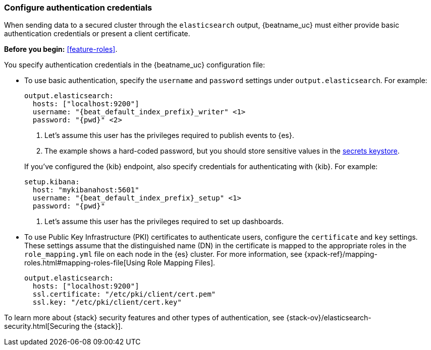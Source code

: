 [role="xpack"]
[[beats-basic-auth]]
=== Configure authentication credentials

When sending data to a secured cluster through the `elasticsearch`
output, {beatname_uc} must either provide basic authentication credentials
or present a client certificate.

*Before you begin:* <<feature-roles>>.

You specify authentication credentials in the {beatname_uc} configuration
file: 

* To use basic authentication, specify the `username` and `password` settings
under `output.elasticsearch`. For example: 
+
--
["source","yaml",subs="attributes,callouts"]
----
output.elasticsearch:
  hosts: ["localhost:9200"]
  username: "{beat_default_index_prefix}_writer" <1>
  password: "{pwd}" <2>
----
<1> Let's assume this user has the privileges required to publish events to
{es}.
<2> The example shows a hard-coded password, but you should store sensitive
values
ifndef::serverless[]
in the <<keystore,secrets keystore>>.
endif::[]
ifdef::serverless[]
in environment variables.
endif::[]
--
ifndef::apm-server[]
+
If you've configured the {kib} endpoint, also specify credentials for
authenticating with {kib}. For example:
+
["source","yaml",subs="attributes,callouts"]
----
setup.kibana:
  host: "mykibanahost:5601"
  username: "{beat_default_index_prefix}_setup" <1>
  password: "{pwd}" 
----
<1> Let's assume this user has the privileges required to set up dashboards.
endif::apm-server[]

* To use Public Key Infrastructure (PKI) certificates to authenticate users,
configure the `certificate` and `key` settings. These settings assume that the
distinguished name (DN) in the certificate is mapped to the appropriate roles in
the `role_mapping.yml` file on each node in the {es} cluster. For more
information, see {xpack-ref}/mapping-roles.html#mapping-roles-file[Using Role
Mapping Files].
+
["source","yaml",subs="attributes,callouts"]
--------------------------------------------------
output.elasticsearch:
  hosts: ["localhost:9200"]
  ssl.certificate: "/etc/pki/client/cert.pem"
  ssl.key: "/etc/pki/client/cert.key"
--------------------------------------------------

To learn more about {stack} security features and other types of
authentication, see {stack-ov}/elasticsearch-security.html[Securing the
{stack}].
